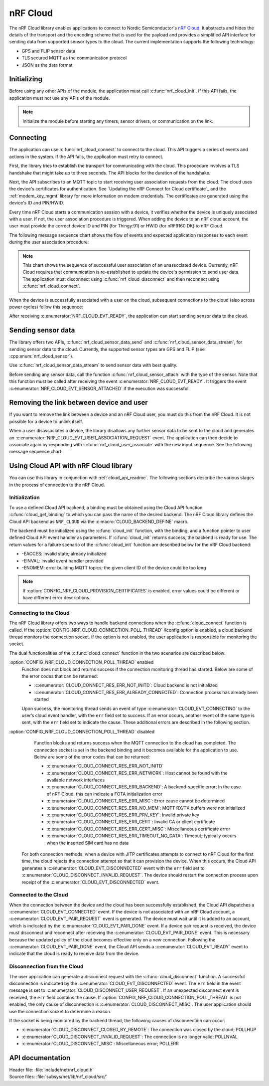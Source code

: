 .. _lib_nrf_cloud:

nRF Cloud
#########

The nRF Cloud library enables applications to connect to Nordic Semiconductor's `nRF Cloud`_.
It abstracts and hides the details of the transport and the encoding scheme that is used for the payload and provides a simplified API interface for sending data from supported sensor types to the cloud.
The current implementation supports the following technology:

* GPS and FLIP sensor data
* TLS secured MQTT as the communication protocol
* JSON as the data format


.. _lib_nrf_cloud_init:

Initializing
************
Before using any other APIs of the module, the application must call :c:func:`nrf_cloud_init`.
If this API fails, the application must not use any APIs of the module.

.. note::
   Initialize the module before starting any timers, sensor drivers, or communication on the link.

.. _lib_nrf_cloud_connect:

Connecting
**********
The application can use :c:func:`nrf_cloud_connect` to connect to the cloud.
This API triggers a series of events and actions in the system.
If the API fails, the application must retry to connect.

First, the library tries to establish the transport for communicating with the cloud.
This procedure involves a TLS handshake that might take up to three seconds.
The API blocks for the duration of the handshake.

Next, the API subscribes to an MQTT topic to start receiving user association requests from the cloud.
The cloud uses the device's certificates for authentication.
See `Updating the nRF Connect for Cloud certificate`_ and the :ref:`modem_key_mgmt` library for more information on modem credentials.
The certificates are generated using the device's ID and PIN/HWID.

Every time nRF Cloud starts a communication session with a device, it verifies whether the device is uniquely associated with a user.
If not, the user association procedure is triggered.
When adding the device to an nRF cloud account, the user must provide the correct device ID and PIN (for Thingy:91) or HWID (for nRF9160 DK) to nRF Cloud.

The following message sequence chart shows the flow of events and expected application responses to each event during the user association procedure:

.. msc::
   hscale = "1.3";
   Module,Application;
   Module<<Application      [label="nrf_cloud_connect() returns successfully"];
   Module>>Application      [label="NRF_CLOUD_EVT_TRANSPORT_CONNECTED"];
   Module>>Application      [label="NRF_CLOUD_EVT_USER_ASSOCIATION_REQUEST"];
    ---                     [label="Add the device to nRF Cloud account"];
   Module>>Application      [label="NRF_CLOUD_EVT_USER_ASSOCIATED"];
   Module<<Application      [label="nrf_cloud_disconnect() returns successfully"];
   Module>>Application      [label="NRF_CLOUD_EVT_TRANSPORT_DISCONNECTED"];
   Module<<Application      [label="nrf_cloud_connect() returns successfully"];
   Module>>Application      [label="NRF_CLOUD_EVT_TRANSPORT_CONNECTED"];
   Module>>Application      [label="NRF_CLOUD_EVT_USER_ASSOCIATED"];
   Module>>Application      [label="NRF_CLOUD_EVT_READY"];


.. note::
   This chart shows the sequence of successful user association of an unassociated device.
   Currently, nRF Cloud requires that communication is re-established to update the device's permission to send user data.
   The application must disconnect using :c:func:`nrf_cloud_disconnect` and then reconnect using :c:func:`nrf_cloud_connect`.

When the device is successfully associated with a user on the cloud, subsequent connections to the cloud (also across power cycles) follow this sequence:

.. msc::
   hscale = "1.3";
   Module,Application;
   Module<<Application      [label="nrf_cloud_connect() returns successfully"];
   Module>>Application      [label="NRF_CLOUD_EVT_TRANSPORT_CONNECTED"];
   Module>>Application      [label="NRF_CLOUD_EVT_USER_ASSOCIATED"];
   Module>>Application      [label="NRF_CLOUD_EVT_READY"];

After receiving :c:enumerator:`NRF_CLOUD_EVT_READY`, the application can start sending sensor data to the cloud.

.. _lib_nrf_cloud_data:

Sending sensor data
*******************
The library offers two APIs, :c:func:`nrf_cloud_sensor_data_send` and :c:func:`nrf_cloud_sensor_data_stream`, for sending sensor data to the cloud.
Currently, the supported sensor types are GPS and FLIP (see :cpp:enum:`nrf_cloud_sensor`).

Use :c:func:`nrf_cloud_sensor_data_stream` to send sensor data with best quality.

Before sending any sensor data, call the function :c:func:`nrf_cloud_sensor_attach` with the type of the sensor.
Note that this function must be called after receiving the event :c:enumerator:`NRF_CLOUD_EVT_READY`.
It triggers the event :c:enumerator:`NRF_CLOUD_EVT_SENSOR_ATTACHED` if the execution was successful.

.. _lib_nrf_cloud_unlink:

Removing the link between device and user
*****************************************
If you want to remove the link between a device and an nRF Cloud user, you must do this from the nRF Cloud.
It is not possible for a device to unlink itself.

When a user disassociates a device, the library disallows any further sensor data to be sent to the cloud and generates an :c:enumerator:`NRF_CLOUD_EVT_USER_ASSOCIATION_REQUEST` event.
The application can then decide to associate again by responding with :c:func:`nrf_cloud_user_associate` with the new input sequence.
See the following message sequence chart:

.. msc:
   hscale = "1.3";
   Module,Application;
   Module>>Application      [label="NRF_CLOUD_EVT_USER_ASSOCIATION_REQUEST"];
   Module<<Application      [label="nrf_cloud_user_associate()"];
   Module>>Application      [label="NRF_CLOUD_EVT_USER_ASSOCIATED"];
   Module>>Application      [label="NRF_CLOUD_EVT_READY"];
   Module>>Application      [label="NRF_CLOUD_EVT_TRANSPORT_DISCONNECTED"];

.. _use_nrfcloud_cloudapi:

Using Cloud API with nRF Cloud library
**************************************
You can use this library in conjunction with :ref:`cloud_api_readme`.
The following sections describe the various stages in the process of connection to the nRF Cloud.

Initialization
==============

To use a defined Cloud API backend, a binding must be obtained using the Cloud API function :c:func:`cloud_get_binding` to which you can pass the name of the desired backend.
The nRF Cloud library defines the Cloud API backend as ``NRF_CLOUD`` via the :c:macro:`CLOUD_BACKEND_DEFINE` macro.

The backend must be initialized using the :c:func:`cloud_init` function, with the binding, and a function pointer to user defined Cloud API event handler as parameters.
If :c:func:`cloud_init` returns success, the backend is ready for use.
The return values for a failure scenario of the :c:func:`cloud_init` function are described below for the nRF Cloud backend:

*	-EACCES: invalid state; already initialized
*	-EINVAL: invalid event handler provided
*	-ENOMEM: error building MQTT topics; the given client ID of the device could be too long

.. note::
   If :option:`CONFIG_NRF_CLOUD_PROVISION_CERTIFICATES` is enabled, error values could be different or have different error descriptions.

Connecting to the Cloud
=======================

The nRF Cloud library offers two ways to handle backend connections when the :c:func:`cloud_connect` function is called.
If the :option:`CONFIG_NRF_CLOUD_CONNECTION_POLL_THREAD` Kconfig option is enabled, a cloud backend thread monitors the connection socket.
If the option is not enabled, the user application is responsible for monitoring the socket.

The dual functionalities of the :c:func:`cloud_connect` function in the two scenarios are described below:

:option:`CONFIG_NRF_CLOUD_CONNECTION_POLL_THREAD` enabled
   Function does not block and returns success if the connection monitoring thread has started.
   Below are some of the error codes that can be returned:

   * :c:enumerator:`CLOUD_CONNECT_RES_ERR_NOT_INITD`: Cloud backend is not initialized
   * :c:enumerator:`CLOUD_CONNECT_RES_ERR_ALREADY_CONNECTED`: Connection process has already been started

   Upon success, the monitoring thread sends an event of type :c:enumerator:`CLOUD_EVT_CONNECTING` to the user’s cloud event handler, with the ``err`` field set to success.
   If an error occurs, another event of the same type is sent, with the ``err`` field set to indicate the cause.
   These additional errors are described in the following section.

:option:`CONFIG_NRF_CLOUD_CONNECTION_POLL_THREAD` disabled
   Function blocks and returns success when the MQTT connection to the cloud has completed.
   The connection socket is set in the backend binding and it becomes available for the application to use.
   Below are some of the error codes that can be returned:

   * :c:enumerator:`CLOUD_CONNECT_RES_ERR_NOT_INITD`
   * :c:enumerator:`CLOUD_CONNECT_RES_ERR_NETWORK`: Host cannot be found with the available network interfaces
   * :c:enumerator:`CLOUD_CONNECT_RES_ERR_BACKEND`: A backend-specific error; In the case of nRF Cloud, this can indicate a FOTA initialization error
   * :c:enumerator:`CLOUD_CONNECT_RES_ERR_MISC`: Error cause cannot be determined
   * :c:enumerator:`CLOUD_CONNECT_RES_ERR_NO_MEM`: MQTT RX/TX buffers were not initialized
   * :c:enumerator:`CLOUD_CONNECT_RES_ERR_PRV_KEY`: Invalid private key
   * :c:enumerator:`CLOUD_CONNECT_RES_ERR_CERT`: Invalid CA or client certificate
   * :c:enumerator:`CLOUD_CONNECT_RES_ERR_CERT_MISC`: Miscellaneous certificate error
   * :c:enumerator:`CLOUD_CONNECT_RES_ERR_TIMEOUT_NO_DATA`: Timeout; typically occurs when the inserted SIM card has no data

  For both connection methods, when a device with JITP certificates attempts to connect to nRF Cloud for the first time, the cloud rejects the connection attempt so that it can provision the device.
  When this occurs, the Cloud API generates a :c:enumerator:`CLOUD_EVT_DISCONNECTED` event with the ``err`` field set to :c:enumerator:`CLOUD_DISCONNECT_INVALID_REQUEST`.
  The device should restart the connection process upon receipt of the :c:enumerator:`CLOUD_EVT_DISCONNECTED` event.

Connected to the Cloud
======================

When the connection between the device and the cloud has been successfully established, the Cloud API dispatches a :c:enumerator:`CLOUD_EVT_CONNECTED` event.
If the device is not associated with an nRF Cloud account, a :c:enumerator:`CLOUD_EVT_PAIR_REQUEST` event is generated.
The device must wait until it is added to an account, which is indicated by the :c:enumerator:`CLOUD_EVT_PAIR_DONE` event.
If a device pair request is received, the device must disconnect and reconnect after receiving the :c:enumerator:`CLOUD_EVT_PAIR_DONE` event.
This is necessary because the updated policy of the cloud becomes effective only on a new connection.
Following the :c:enumerator:`CLOUD_EVT_PAIR_DONE` event, the Cloud API sends a :c:enumerator:`CLOUD_EVT_READY` event to indicate that the cloud is ready to receive data from the device.

Disconnection from the Cloud
============================

The user application can generate a disconnect request with the :c:func:`cloud_disconnect` function.
A successful disconnection is indicated by the :c:enumerator:`CLOUD_EVT_DISCONNECTED` event.
The ``err`` field in the event message is set to :c:enumerator:`CLOUD_DISCONNECT_USER_REQUEST`.
If an unexpected disconnect event is received, the ``err`` field contains the cause.
If :option:`CONFIG_NRF_CLOUD_CONNECTION_POLL_THREAD` is not enabled, the only cause of disconnection is :c:enumerator:`CLOUD_DISCONNECT_MISC`.
The user application should use the connection socket to determine a reason.

If the socket is being monitored by the backend thread, the following causes of disconnection can occur:

* :c:enumerator:`CLOUD_DISCONNECT_CLOSED_BY_REMOTE`: The connection was closed by the cloud; POLLHUP
* :c:enumerator:`CLOUD_DISCONNECT_INVALID_REQUEST`: The connection is no longer valid; POLLNVAL
* :c:enumerator:`CLOUD_DISCONNECT_MISC`: Miscellaneous error; POLLERR

API documentation
*****************

| Header file: :file:`include/net/nrf_cloud.h`
| Source files: :file:`subsys/net/lib/nrf_cloud/src/`

.. doxygengroup:: nrf_cloud
   :project: nrf
   :members:
